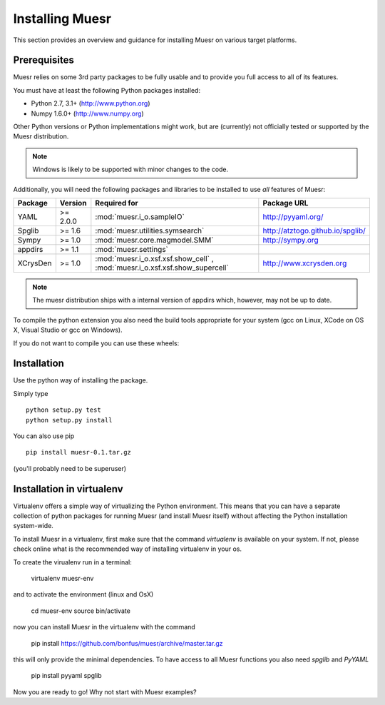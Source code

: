 Installing Muesr
==================
This section provides an overview and guidance for installing Muesr on
various target platforms.

Prerequisites
-------------
Muesr relies on some 3rd party packages to be fully usable and to
provide you full access to all of its features.

You must have at least the following Python packages installed:

* Python 2.7, 3.1+      (http://www.python.org)
* Numpy 1.6.0+          (http://www.numpy.org)

Other Python versions or Python implementations might work, but are
(currently) not officially tested or supported by the Muesr
distribution.

.. note::
   Windows is likely to be supported with minor changes to the code.

Additionally, you will need the following packages and libraries to be
installed to use *all* features of Muesr:

========= ========= =============================================== =========================================
Package   Version   Required for                                    Package URL
========= ========= =============================================== =========================================
YAML      >= 2.0.0  :mod:`muesr.i_o.sampleIO`                       http://pyyaml.org/
Spglib    >= 1.6    :mod:`muesr.utilities.symsearch`                http://atztogo.github.io/spglib/
Sympy     >= 1.0    :mod:`muesr.core.magmodel.SMM`                  http://sympy.org
appdirs   >= 1.1    :mod:`muesr.settings`               
XCrysDen  >= 1.0    :mod:`muesr.i_o.xsf.xsf.show_cell` ,            http://www.xcrysden.org
                    :mod:`muesr.i_o.xsf.xsf.show_supercell`          
========= ========= =============================================== =========================================

.. note::
   The muesr distribution ships with a internal version of appdirs which,
   however, may not be up to date.

To compile the python extension you also need the build tools appropriate
for your system (gcc on Linux, XCode on OS X, Visual Studio or gcc on Windows).

If you do not want to compile you can use these wheels:

Installation
------------
Use the python way of installing the package.

Simply type ::
   
   python setup.py test
   python setup.py install

You can also use pip ::

   pip install muesr-0.1.tar.gz

(you'll probably need to be superuser)

Installation in virtualenv
--------------------------

Virtualenv offers a simple way of virtualizing the Python environment.
This means that you can have a separate collection of python packages 
for running Muesr (and install Muesr itself) without affecting the Python
installation system-wide.

To install Muesr in a virtualenv, first make sure that the command `virtualenv`
is available on your system. If not, please check online what is the 
recommended way of installing virtualenv in your os.

To create the virualenv run in a terminal:

   virtualenv muesr-env

and to activate the environment (linux and OsX)

   cd muesr-env
   source bin/activate
   
now you can install Muesr in the virtualenv with the command

   pip install https://github.com/bonfus/muesr/archive/master.tar.gz
   
this will only provide the minimal dependencies. To have access to all 
Muesr functions you also need `spglib` and `PyYAML`

   pip install pyyaml spglib
   
Now you are ready to go! Why not start with Muesr examples?


